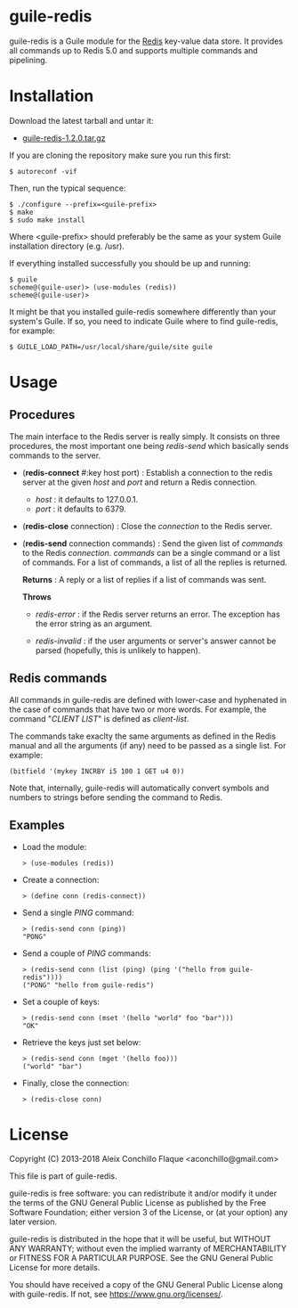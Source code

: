 
* guile-redis

guile-redis is a Guile module for the [[http://redis.io][Redis]]
key-value data store. It provides all commands up to Redis 5.0 and
supports multiple commands and pipelining.


* Installation

Download the latest tarball and untar it:

- [[http://download.savannah.gnu.org/releases/guile-redis/guile-redis-1.2.0.tar.gz][guile-redis-1.2.0.tar.gz]]

If you are cloning the repository make sure you run this first:

    : $ autoreconf -vif

Then, run the typical sequence:

    : $ ./configure --prefix=<guile-prefix>
    : $ make
    : $ sudo make install

Where <guile-prefix> should preferably be the same as your system
Guile installation directory (e.g. /usr).

If everything installed successfully you should be up and running:

    : $ guile
    : scheme@(guile-user)> (use-modules (redis))
    : scheme@(guile-user)>

It might be that you installed guile-redis somewhere differently than
your system's Guile. If so, you need to indicate Guile where to find
guile-redis, for example:

    : $ GUILE_LOAD_PATH=/usr/local/share/guile/site guile


* Usage

** Procedures

The main interface to the Redis server is really simply. It consists
on three procedures, the most important one being /redis-send/ which
basically sends commands to the server.

- (*redis-connect* #:key host port) : Establish a connection to the
  redis server at the given /host/ and /port/ and return a Redis
  connection.

  - /host/ : it defaults to 127.0.0.1.
  - /port/ : it defaults to 6379.

- (*redis-close* connection) : Close the /connection/ to the Redis
  server.

- (*redis-send* connection commands) : Send the given list of
  /commands/ to the Redis /connection/. /commands/ can be a single
  command or a list of commands. For a list of commands, a list of all
  the replies is returned.

  *Returns* : A reply or a list of replies if a list of commands was
  sent.

  *Throws*

  - /redis-error/ : if the Redis server returns an error. The
    exception has the error string as an argument.

  - /redis-invalid/ : if the user arguments or server's answer cannot be
    parsed (hopefully, this is unlikely to happen).


** Redis commands

All commands in guile-redis are defined with lower-case and hyphenated
in the case of commands that have two or more words. For example, the
command "/CLIENT LIST/" is defined as /client-list/.

The commands take exaclty the same arguments as defined in the Redis manual
and all the arguments (if any) need to be passed as a single list. For
example:

    : (bitfield '(mykey INCRBY i5 100 1 GET u4 0))

Note that, internally, guile-redis will automatically convert symbols and
numbers to strings before sending the command to Redis.

** Examples

- Load the module:

    : > (use-modules (redis))

- Create a connection:

    : > (define conn (redis-connect))

- Send a single /PING/ command:

    : > (redis-send conn (ping))
    : "PONG"

- Send a couple of /PING/ commands:

    : > (redis-send conn (list (ping) (ping '("hello from guile-redis"))))
    : ("PONG" "hello from guile-redis")

- Set a couple of keys:

    : > (redis-send conn (mset '(hello "world" foo "bar")))
    : "OK"

- Retrieve the keys just set below:

    : > (redis-send conn (mget '(hello foo)))
    : ("world" "bar")

- Finally, close the connection:

    : > (redis-close conn)


* License

Copyright (C) 2013-2018 Aleix Conchillo Flaque <aconchillo@gmail.com>

This file is part of guile-redis.

guile-redis is free software: you can redistribute it and/or modify it
under the terms of the GNU General Public License as published by the
Free Software Foundation; either version 3 of the License, or (at your
option) any later version.

guile-redis is distributed in the hope that it will be useful, but
WITHOUT ANY WARRANTY; without even the implied warranty of
MERCHANTABILITY or FITNESS FOR A PARTICULAR PURPOSE. See the GNU
General Public License for more details.

You should have received a copy of the GNU General Public License
along with guile-redis. If not, see https://www.gnu.org/licenses/.
